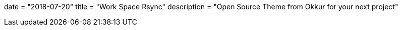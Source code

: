 +++
date = "2018-07-20"
title = "Work Space Rsync"
description = "Open Source Theme from Okkur for your next project"
+++

